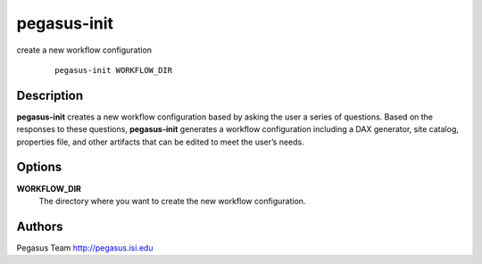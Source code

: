============
pegasus-init
============

create a new workflow configuration

   ::

      pegasus-init WORKFLOW_DIR



Description
===========

**pegasus-init** creates a new workflow configuration based by asking
the user a series of questions. Based on the responses to these
questions, **pegasus-init** generates a workflow configuration including
a DAX generator, site catalog, properties file, and other artifacts that
can be edited to meet the user’s needs.



Options
=======

**WORKFLOW_DIR**
   The directory where you want to create the new workflow
   configuration.



Authors
=======

Pegasus Team http://pegasus.isi.edu
